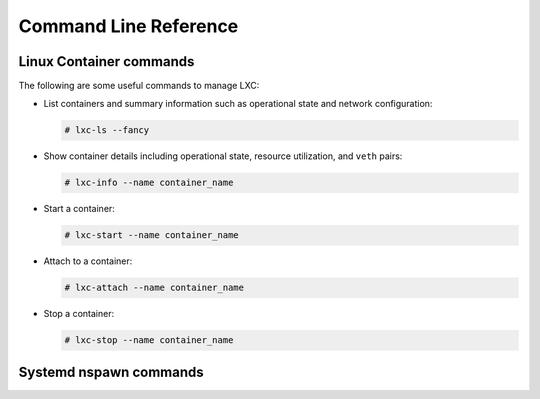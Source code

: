 ======================
Command Line Reference
======================

Linux Container commands
========================

The following are some useful commands to manage LXC:

-  List containers and summary information such as operational state and
   network configuration:

   .. code-block:: shell-session

       # lxc-ls --fancy

-  Show container details including operational state, resource
   utilization, and ``veth`` pairs:

   .. code-block:: shell-session

       # lxc-info --name container_name

-  Start a container:

   .. code-block:: shell-session

       # lxc-start --name container_name

-  Attach to a container:

   .. code-block:: shell-session

       # lxc-attach --name container_name

-  Stop a container:

   .. code-block:: shell-session

       # lxc-stop --name container_name

Systemd nspawn commands
=======================


